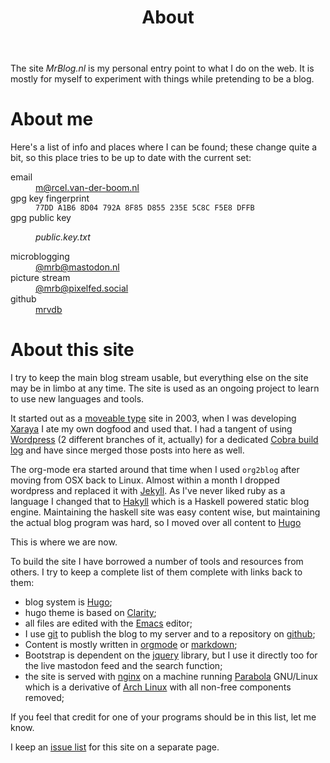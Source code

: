 #+title: About
#+layout: page

The site /MrBlog.nl/ is my personal entry point to what I do on the web. It is mostly for myself to
experiment with things while pretending to be a blog.

* About me
Here's a list of info and places where I can be found; these change quite a bit, so this place tries to be up to date with the current set:

- email :: [[mailto:m@rcel.van-der-boom.nl][m@rcel.van-der-boom.nl]]
- gpg key fingerprint :: =77DD A1B6 8D04 792A 8F85 D855 235E 5C8C F5E8 DFFB=
- gpg public key :: [[public.key.txt]]

- microblogging ::  [[https://mastodon.nl/@mrb][@mrb@mastodon.nl]]
- picture stream :: [[https://pixelfed.social/mrb][@mrb@pixelfed.social]]
- github :: [[https://github.com/mrvdb][mrvdb]]

* About this site
I try to keep the main blog stream usable, but everything else on the site may be in limbo at any time. The site is used as an ongoing project to learn to use new languages and tools.

It started out as a [[https://movabletype.org/][moveable type]] site in 2003, when I was developing [[https://en.wikipedia.org/wiki/Xaraya][Xaraya]] I ate my own dogfood and used that.  I had a tangent of using [[http://wordpress.org][Wordpress]] (2 different branches of it, actually) for a dedicated [[https://cobra.mrblog.nl][Cobra build log]] and have since merged those posts into here as well.

The org-mode era started around that time when I used =org2blog= after moving from OSX back to Linux. Almost within a month I dropped wordpress and replaced it with [[https://jekyllrb.com][Jekyll]]. As I've never liked ruby as a language I changed that to [[https://jaspervdj.be/hakyll/][Hakyll]] which is a Haskell powered static blog engine. Maintaining the haskell site was easy content wise, but maintaining the actual blog program was hard, so I moved over all content to [[https://gohugo.io][Hugo]]

This is where we are now.

To build the site I have borrowed a number of tools and resources from others. I try to keep a complete list of them complete with links back to them:

- blog system is [[https://gohugo.io][Hugo]];
- hugo theme is based on  [[https://github.com/chipzoller/hugo-clarity][Clarity]];
- all files are edited with the [[http://www.gnu.org/software/emacs/][Emacs]] editor;
- I use [[http://git-scm.com][git]] to publish the blog to my server and to a repository on
  [[https://github.com/mrvdb/mrblog][github]];
- Content is mostly written in [[http://orgmode.org][orgmode]] or [[http://daringfireball.net/projects/markdown/][markdown]];
- Bootstrap is dependent on the [[http://jquery.com][jquery]] library, but I use it directly
  too for the live mastodon feed and the search function;
- the site is served with [[http://nginx.org][nginx]] on a machine running [[https://www.parabola.nu/][Parabola]]
  GNU/Linux which is a derivative of [[https://archlinux.org][Arch Linux]] with all non-free
  components removed;

If you feel that credit for one of your programs should be in this
list, let me know.

I keep an [[/about/issues/][issue list]] for this site on a separate page.
